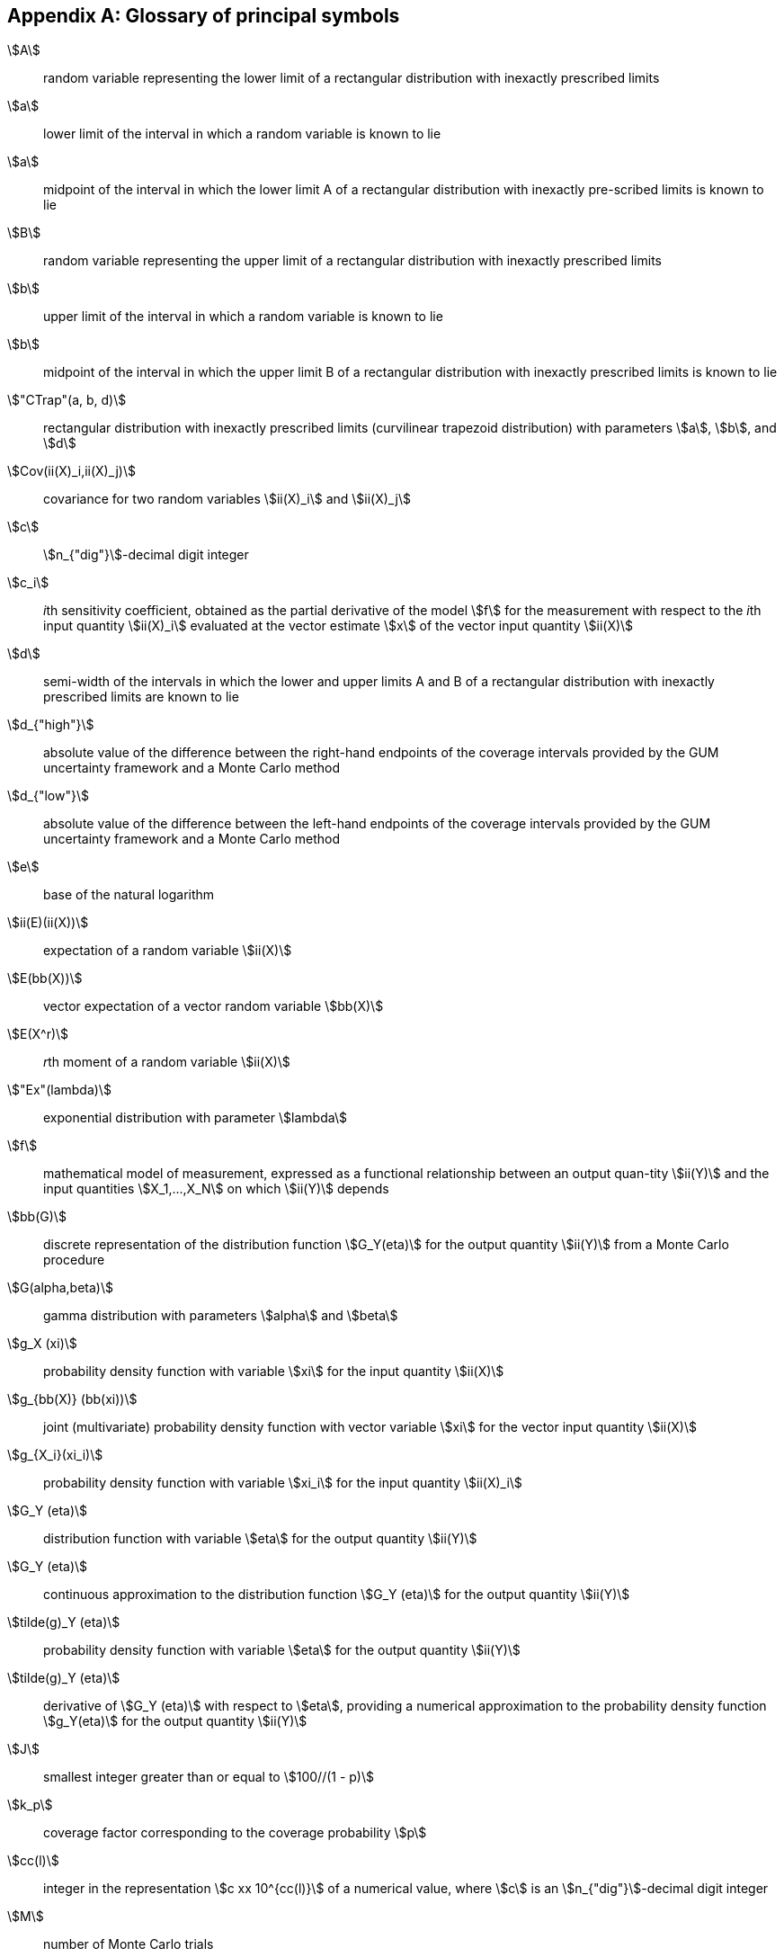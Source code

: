 
[[annexG]]
[appendix]
== Glossary of principal symbols

stem:[A]:: random variable representing the lower limit of a rectangular distribution with inexactly prescribed limits

stem:[a]:: lower limit of the interval in which a random variable is known to lie

stem:[a]:: midpoint of the interval in which the lower limit A of a rectangular distribution with inexactly pre-scribed limits is known to lie

stem:[B]:: random variable representing the upper limit of a rectangular distribution with inexactly prescribed limits

stem:[b]:: upper limit of the interval in which a random variable is known to lie

stem:[b]:: midpoint of the interval in which the upper limit B of a rectangular distribution with inexactly prescribed limits is known to lie

stem:["CTrap"(a, b, d)]:: rectangular distribution with inexactly prescribed limits (curvilinear trapezoid distribution) with parameters stem:[a], stem:[b], and stem:[d]

stem:[Cov(ii(X)_i,ii(X)_j)]:: covariance for two random variables stem:[ii(X)_i] and stem:[ii(X)_j]

stem:[c]:: stem:[n_{"dig"}]-decimal digit integer

stem:[c_i]:: __i__th sensitivity coefficient, obtained as the partial derivative of the model stem:[f] for the measurement with respect to the __i__th input quantity stem:[ii(X)_i] evaluated at the vector estimate stem:[x] of the vector input quantity stem:[ii(X)]

stem:[d]:: semi-width of the intervals in which the lower and upper limits A and B of a rectangular distribution with inexactly prescribed limits are known to lie

stem:[d_{"high"}]:: absolute value of the difference between the right-hand endpoints of the coverage intervals provided by the GUM uncertainty framework and a Monte Carlo method

stem:[d_{"low"}]:: absolute value of the difference between the left-hand endpoints of the coverage intervals provided by the GUM uncertainty framework and a Monte Carlo method

stem:[e]:: base of the natural logarithm

stem:[ii(E)(ii(X))]:: expectation of a random variable stem:[ii(X)]

stem:[E(bb(X))]:: vector expectation of a vector random variable stem:[bb(X)]

stem:[E(X^r)]:: __r__th moment of a random variable stem:[ii(X)]

stem:["Ex"(lambda)]:: exponential distribution with parameter stem:[lambda]

stem:[f]:: mathematical model of measurement, expressed as a functional relationship between an output quan-tity stem:[ii(Y)] and the input quantities stem:[X_1,...,X_N] on which stem:[ii(Y)] depends

stem:[bb(G)]:: discrete representation of the distribution function stem:[G_Y(eta)] for the output quantity stem:[ii(Y)] from a Monte Carlo procedure

stem:[G(alpha,beta)]:: gamma distribution with parameters stem:[alpha] and stem:[beta]

stem:[g_X (xi)]::  probability density function with variable stem:[xi] for the input quantity stem:[ii(X)]

stem:[g_{bb(X)} (bb(xi))]::  joint (multivariate) probability density function with vector variable stem:[xi] for the vector input quantity stem:[ii(X)]

stem:[g_{X_i}(xi_i)]:: probability density function with variable stem:[xi_i] for the input quantity stem:[ii(X)_i]

stem:[G_Y (eta)]:: distribution function with variable stem:[eta] for the output quantity stem:[ii(Y)]

stem:[G_Y (eta)]:: continuous approximation to the distribution function stem:[G_Y (eta)] for the output quantity stem:[ii(Y)]

stem:[tilde(g)_Y (eta)]:: probability density function with variable stem:[eta] for the output quantity stem:[ii(Y)]

stem:[tilde(g)_Y (eta)]:: derivative of stem:[G_Y (eta)] with respect to stem:[eta], providing a numerical approximation to the probability density function stem:[g_Y(eta)] for the output quantity stem:[ii(Y)]

stem:[J]:: smallest integer greater than or equal to stem:[100//(1 - p)]

stem:[k_p]:: coverage factor corresponding to the coverage probability stem:[p]

stem:[cc(l)]:: integer in the representation stem:[c xx 10^{cc(l)}] of a numerical value, where stem:[c] is an stem:[n_{"dig"}]-decimal digit integer

stem:[M]:: number of Monte Carlo trials

stem:[N]:: number of input quantities stem:[ii(X)_1,..., ii(X)_N]

stem:[N(0, 1)]:: standard Gaussian distribution

stem:["N"(mu,sigma^2)]:: Gaussian distribution with parameters stem:[mu] and stem:[sigma^2]

stem:["N"(bb(mu),bb(V))]:: multivariate Gaussian distribution with parameters stem:[bb(mu)] and stem:[bb(V)]

stem:[n]:: number of indications in a series

stem:[n_{"dig"}]:: number of significant decimal digits regarded as meaningful in a numerical value

stem:[Pr(z)]:: probability of the event stem:[z]

stem:[p]:: coverage probability

stem:[p]:: integer part of stem:[pM + 1//2]

stem:[q]:: number of objects counted in a sample of specified size

stem:[bb(R)]:: upper triangular matrix

stem:[R(0,1)]:: standard rectangular distribution over the interval stem:[[0,1\]]

stem:[R(a,b)]:: rectangular distribution over the interval stem:[[a,b\]]

stem:[r(x_i,x_j)]:: correlation coefficient associated with the estimates stem:[x_i] and stem:[x_j] of the input quantities stem:[ii(X)_i] and stem:[ii(X)_j]

stem:[s]:: standard deviation of a series of stem:[n] indications stem:[x_1,..., x_n]

stem:[s_p]:: pooled standard deviation obtained from several series of indications

stem:[T]:: superscript denoting matrix transpose

stem:[s_z]:: standard deviation associated with the average stem:[z] of the values stem:[z^{(1)},..., z^{(h)}] in an adaptive Monte Carlo procedure, where stem:[z] may denote an estimate stem:[y] of the output quantity stem:[ii(Y)], the standard uncertainty stem:[u(y)] associated with stem:[y], or the left-hand endpoint stem:[y_{"low"}] or right-hand endpoint stem:[y_{"high"}] of a coverage interval for stem:[ii(Y)]

stem:[T(a, b)]:: triangular distribution over the interval stem:[[a,b\]]

stem:["Trap"(a,b,beta)]:: trapezoidal distribution over the interval stem:[[a,b\]] with parameter stem:[beta]

stem:[t_{nu}]:: central stem:[t]-distribution with stem:[nu] degrees of freedom

stem:[t_{nu} (mu, sigma^2)]:: scaled and shifted stem:[t]-distribution with parameters stem:[mu] and stem:[sigma^2], and stem:[nu] degrees of freedom

stem:[U(0,1)]:: standard arc sine (U-shaped) distribution over the interval stem:[[0,1\]]

stem:[U(a,b)]:: arc sine (U-shaped) distribution over the interval stem:[[a,b\]]

stem:[U_p]:: expanded uncertainty corresponding to a coverage probability stem:[p]

stem:[bb(U_x)]:: uncertainty matrix associated with the vector estimate stem:[x] of the vector input quantity stem:[ii(X)]

stem:[bb(u(x))]:: vector stem:[(u(x_1),..., u(x_N))^{sf(T)}] of standard uncertainties associated with the vector estimate stem:[x] of the vector input quantity stem:[ii(X)]

stem:[u(x_i)]:: standard uncertainty associated with the estimate stem:[x_i] of the input quantity stem:[ii(X)_i]

stem:[u(x_i,x_j)]:: covariance associated with the estimates stem:[x_i] and stem:[x_j] of the input quantities stem:[ii(X)_i] and stem:[ii(X)_j]

stem:[u(y)]:: standard uncertainty associated with the estimate stem:[y] of the output quantity stem:[ii(Y)]

stem:[u(tilde(y)]:: standard uncertainty associated with stem:[tilde(y)]

stem:[u_c(y)]:: combined standard uncertainty associated with the estimate stem:[y] of the output quantity stem:[ii(Y)]

stem:[u_i(y)]:: __i__th uncertainty component of the standard uncertainty stem:[u(y)] associated with the estimate stem:[y] of the output quantity stem:[ii(Y)]

stem:[bb(V)]:: covariance (variance-covariance) matrix

stem:[ii(V)(ii(X))]:: variance of a random variable stem:[ii(X)]

stem:[bb(V(X))]:: covariance matrix for the vector random variable stem:[ii(X)]

stem:[w]:: semi-width stem:[(b - a)//2] of an interval stem:[[a,b\]]

stem:[ii(X)]:: input quantity, regarded as a random variable

stem:[ii(X)]:: vector stem:[(X_1,..., X_N )^T] of input quantities, regarded as random variables, on which the output quantity stem:[ii(Y)] depends

stem:[X_i]:: __i__th input quantity, regarded as a random variable, on which the output quantity stem:[ii(Y)] depends

stem:[x]:: estimate (expectation) of stem:[ii(X)]

stem:[bb(x)]:: vector estimate (vector expectation) stem:[(x_1,...,x_N)^{sf(T)}] of stem:[bb(X)]

stem:[hat(x)]:: average of a series of stem:[n] indications stem:[x_1,..., x_n]

stem:[x_i]:: estimate (expectation) of stem:[ii(X)_i]

stem:[x_i]:: __i__th indication in a series

stem:[x_{i,r}]:: __r__th Monte Carlo draw from the probability density function for stem:[ii(X)_i]

stem:[bb(x)_r]:: __r__th Monte Carlo draw, containing values stem:[x_{1,r},..., x_{N,r}], drawn from the probability density functions for the N input quantities stem:[ii(X)_1,..., ii(X)_N] or from the joint probability density function for stem:[ii(X)]

stem:[ii(Y)]:: (scalar) output quantity, regarded as a random variable

stem:[y]:: estimate (expectation) of stem:[ii(Y)]

stem:[tilde(y)]:: estimate of stem:[ii(Y)], obtained as the average of the stem:[ii(M)] model values stem:[y_r] from a Monte Carlo run or as the expectation of stem:[ii(Y)] characterized by the probability density function stem:[g_Y (eta)]

stem:[y_{"high"}]:: right-hand endpoint of a coverage interval for stem:[ii(Y)]

stem:[y_{"low"}]:: left-hand endpoint of a coverage interval for stem:[ii(Y)]

stem:[y_r]:: __r__th model value stem:[f(bb(x)_r)]

stem:[y_{(r)}]:: __r__th model value after sorting the stem:[y_r] into increasing order

stem:[z^{(h)}]:: __h__th value in an adaptive Monte Carlo procedure, where stem:[z] may denote an estimate stem:[y] of the output quantity stem:[ii(Y)], the standard uncertainty stem:[u(y)] associated with stem:[y], or the left-hand endpoint stem:[y_{"low"}] or right-hand endpoint stem:[y_{"high"}] of a coverage interval for stem:[ii(Y)]

stem:[alpha]:: probability value

stem:[alpha]:: parameter of a gamma distribution

stem:[beta]:: parameter of a trapezoidal distribution equal to the ratio of the semi-width of the top of the trapezoid to that of the base

stem:[beta]:: parameter of a gamma distribution

stem:[Gamma(z)]:: function with variable stem:[z]

stem:[delta]:: numerical tolerance associated with a numerical value

stem:[delta(z)]:: Dirac delta function with variable stem:[z]

stem:[eta]:: variable describing the possible values of the output quantity stem:[ii(Y)]

stem:[lambda_1]:: top semi-width of the trapezoid for a trapezoidal distribution

stem:[lambda_2]:: base semi-width of the trapezoid for a trapezoidal distribution

stem:[mu]:: expectation of a quantity characterized by a probability distribution

stem:[nu]:: degrees of freedom of a stem:[t]-distribution or a chi-squared distribution

stem:[nu_{"eff"}]:: effective degrees of freedom associated with the standard uncertainty stem:[u(y)]

stem:[nu_{"p"}]:: degrees of freedom associated with a pooled standard deviation s_p obtained from several series of indications

stem:[xi]:: variable describing the possible values of the random variable stem:[ii(X)]

stem:[bb(xi)]:: vector variable stem:[(xi_1,..., xi_N )^{sf(T)}] describing the possible values of the vector input quantity stem:[bb(X)]

stem:[xi_i]:: variable describing the possible values of the input quantity stem:[ii(X)_i]

stem:[sigma]:: standard deviation of a quantity characterized by a probability distribution

stem:[sigma^2]:: variance (squared standard deviation) of a quantity characterized by a probability distribution

stem:[Phi]:: phase of a quantity that cycles sinusoidally

stem:[χ_{nu}^2]:: chi-squared distribution with stem:[nu] degrees of freedom
